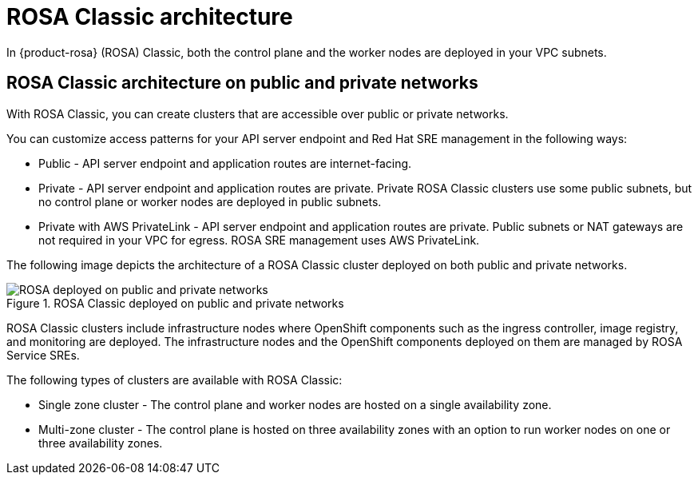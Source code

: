 // Module included in the following assemblies:
//
// * rosa_architecture/rosa_architecture_sub/rosa-architecture-models.adoc

[id="rosa-classic-architecture_{context}"]
= ROSA Classic architecture

In {product-rosa} (ROSA) Classic, both the control plane and the worker nodes are deployed in your VPC subnets.

[id="rosa-classic-architecture-networks_{context}"]
== ROSA Classic architecture on public and private networks

With ROSA Classic, you can create clusters that are accessible over public or private networks.

You can customize access patterns for your API server endpoint and Red{nbsp}Hat SRE management in the following ways:

* Public - API server endpoint and application routes are internet-facing.

* Private - API server endpoint and application routes are private. Private ROSA Classic clusters use some public subnets, but no control plane or worker nodes are deployed in public subnets.

* Private with AWS PrivateLink - API server endpoint and application routes are private. Public subnets or NAT gateways are not required in your VPC for egress. ROSA SRE management uses AWS PrivateLink.

The following image depicts the architecture of a ROSA Classic cluster deployed on both public and private networks.

.ROSA Classic deployed on public and private networks
image::156_OpenShift_ROSA_Arch_0621_private_public_classic.png[ROSA deployed on public and private networks]

ROSA Classic clusters include infrastructure nodes where OpenShift components such as the ingress controller, image registry, and monitoring are deployed. The infrastructure nodes and the OpenShift components deployed on them are managed by ROSA Service SREs.

The following types of clusters are available with ROSA Classic:

* Single zone cluster - The control plane and worker nodes are hosted on a single availability zone.

* Multi-zone cluster - The control plane is hosted on three availability zones with an option to run worker nodes on one or three availability zones.